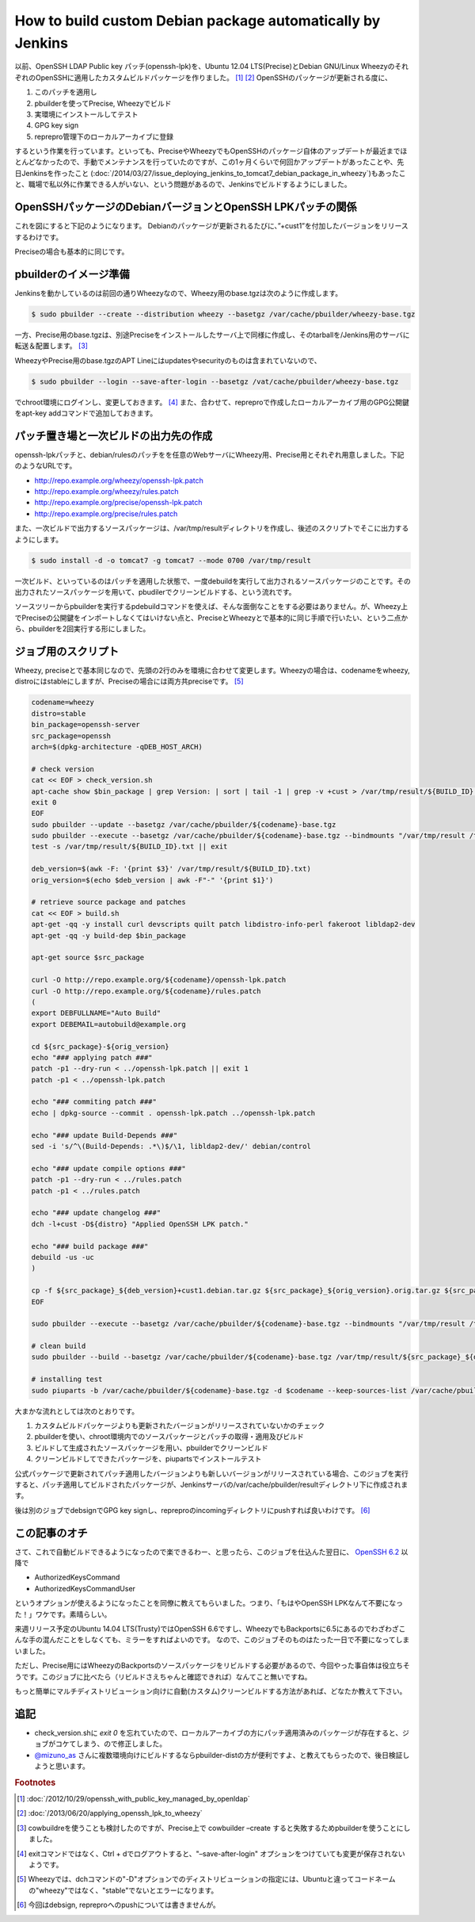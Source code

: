 How to build custom Debian package automatically by Jenkins
===========================================================

以前、OpenSSH LDAP Public key パッチ(openssh-lpk)を、Ubuntu 12.04 LTS(Precise)とDebian GNU/Linux WheezyのそれぞれのOpenSSHに適用したカスタムビルドパッケージを作りました。 [#]_  [#]_
OpenSSHのパッケージが更新される度に、

#. このパッチを適用し
#. pbuilderを使ってPrecise, Wheezyでビルド
#. 実環境にインストールしてテスト
#. GPG key sign
#. reprepro管理下のローカルアーカイブに登録

するという作業を行っています。といっても、PreciseやWheezyでもOpenSSHのパッケージ自体のアップデートが最近までほとんどなかったので、手動でメンテナンスを行っていたのですが、この1ヶ月くらいで何回かアップデートがあったことや、先日Jenkinsを作ったこと (:doc:`/2014/03/27/issue_deploying_jenkins_to_tomcat7_debian_package_in_wheezy`)もあったこと、職場で私以外に作業できる人がいない、という問題があるので、Jenkinsでビルドするようにしました。

OpenSSHパッケージのDebianバージョンとOpenSSH LPKパッチの関係
------------------------------------------------------------

これを図にすると下記のようになります。
Debianのパッケージが更新されるたびに、”+cust1”を付加したバージョンをリリースするわけです。

.. graphviz::

   digraph changelog {
   node [fontsize="10"];
   edge [fontsize="10"];

   w2c[label="1:6.0p1-4+deb7u2+cust1", style=dotted, fontcolor="#888888"];
   w2[label="1:6.0p1-4+deb7u2", style=dotted, fontcolor="#888888"];
   w1c[label="1:6.0p1-4+deb7u1+cust1"];
   w1[label="1:6.0p1-4+deb7u1"];
   w0c[label="1:6.0p1-4+cust1"];
   w0[label="1:6.0p1-4"];
   w2 -> w2c [style=dotted, label="apply openssh-lpk"];
   w1 -> w1c [label="applied openssh-lpk"];
   w0 -> w0c [label="applied openssh-lpk"];
   w2 -> w1 [style=dotted, dir=back];
   w1 -> w0 [dir=back];
   {rank = same; w0; w0c}
   {rank = same; w1; w1c}
   {rank = same; w2; w2c}
   }

Preciseの場合も基本的に同じです。

.. graphviz::

   digraph changelog {
   node [fontsize="10"];
   edge [fontsize="10"];

   u4c[label="1:5.9p1-5ubuntu1.4+cust1", style=dotted];
   u4[label="1:5.9p1-5ubuntu1.4", style=dotted];
   u3c[label="1:5.9p1-5ubuntu1.3+cust1"];
   u3[label="1:5.9p1-5ubuntu1.3"];
   u2c[label="1:5.9p1-5ubuntu1.2+cust1"];
   u2[label="1:5.9p1-5ubuntu1.2"];
   u1c[label="1:5.9p1-5ubuntu1.1+cust1"];
   u1[label="1:5.9p1-5ubuntu1.1"];
   u0c[label="1:5.9p1-5ubuntu1+cust1"];
   u0[label="1:5.9p1-5ubuntu1"];
   u4 -> u4c [label="apply openssh-lpk", style=dotted];
   u3 -> u3c [label="applied openssh-lpk"];
   u2 -> u2c [label="applied openssh-lpk"];
   u1 -> u1c [label="applied openssh-lpk"];
   u0 -> u0c [label="applied openssh-lpk"];
   u4 -> u3 [style=dotted, dir=back];
   u3 -> u2 -> u1 -> u0[dir=back];
   {rank = same; u0; u0c}
   {rank = same; u1; u1c}
   {rank = same; u2; u2c}
   {rank = same; u3; u3c}
   {rank = same; u4; u4c}
   }

pbuilderのイメージ準備
----------------------

Jenkinsを動かしているのは前回の通りWheezyなので、Wheezy用のbase.tgzは次のように作成します。

.. code-block:: sh

   $ sudo pbuilder --create --distribution wheezy --basetgz /var/cache/pbuilder/wheezy-base.tgz

一方、Precise用のbase.tgzは、別途Preciseをインストールしたサーバ上で同様に作成し、そのtarballを/Jenkins用のサーバに転送＆配置します。 [#]_

WheezyやPrecise用のbase.tgzのAPT Lineにはupdatesやsecurityのものは含まれていないので、

.. code-block:: sh

   $ sudo pbuilder --login --save-after-login --basetgz /vat/cache/pbuilder/wheezy-base.tgz

でchroot環境にログインし、変更しておきます。 [#]_
また、合わせて、repreproで作成したローカルアーカイブ用のGPG公開鍵をapt-key addコマンドで追加しておきます。

パッチ置き場と一次ビルドの出力先の作成
--------------------------------------

openssh-lpkパッチと、debian/rulesのパッチをを任意のWebサーバにWheezy用、Precise用とそれぞれ用意しました。下記のようなURLです。

* http://repo.example.org/wheezy/openssh-lpk.patch
* http://repo.example.org/wheezy/rules.patch
* http://repo.example.org/precise/openssh-lpk.patch
* http://repo.example.org/precise/rules.patch

また、一次ビルドで出力するソースパッケージは、/var/tmp/resultディレクトリを作成し、後述のスクリプトでそこに出力するようにします。

.. code-block:: sh

   $ sudo install -d -o tomcat7 -g tomcat7 --mode 0700 /var/tmp/result

一次ビルド、といっているのはパッチを適用した状態で、一度debuildを実行して出力されるソースパッケージのことです。その出力されたソースパッケージを用いて、pbudilerでクリーンビルドする、という流れです。

ソースツリーからpbuilderを実行するpdebuildコマンドを使えば、そんな面倒なことをする必要はありません。が、Wheezy上でPreciseの公開鍵をインポートしなくてはいけない点と、PreciseとWheezyとで基本的に同じ手順で行いたい、という二点から、pbuilderを2回実行する形にしました。

ジョブ用のスクリプト
--------------------

Wheezy, preciseとで基本同じなので、先頭の2行のみを環境に合わせて変更します。Wheezyの場合は、codenameをwheezy, distroにはstableにしますが、Preciseの場合には両方共preciseです。 [#]_

.. code-block:: sh

   codename=wheezy
   distro=stable
   bin_package=openssh-server
   src_package=openssh
   arch=$(dpkg-architecture -qDEB_HOST_ARCH)

   # check version
   cat << EOF > check_version.sh
   apt-cache show $bin_package | grep Version: | sort | tail -1 | grep -v +cust > /var/tmp/result/${BUILD_ID}.txt
   exit 0
   EOF
   sudo pbuilder --update --basetgz /var/cache/pbuilder/${codename}-base.tgz
   sudo pbuilder --execute --basetgz /var/cache/pbuilder/${codename}-base.tgz --bindmounts "/var/tmp/result /tmp" -- check_version.sh
   test -s /var/tmp/result/${BUILD_ID}.txt || exit

   deb_version=$(awk -F: '{print $3}' /var/tmp/result/${BUILD_ID}.txt)
   orig_version=$(echo $deb_version | awk -F"-" '{print $1}')

   # retrieve source package and patches
   cat << EOF > build.sh
   apt-get -qq -y install curl devscripts quilt patch libdistro-info-perl fakeroot libldap2-dev
   apt-get -qq -y build-dep $bin_package

   apt-get source $src_package

   curl -O http://repo.example.org/${codename}/openssh-lpk.patch
   curl -O http://repo.example.org/${codename}/rules.patch
   (
   export DEBFULLNAME="Auto Build"
   export DEBEMAIL=autobuild@example.org

   cd ${src_package}-${orig_version}
   echo "### applying patch ###"
   patch -p1 --dry-run < ../openssh-lpk.patch || exit 1
   patch -p1 < ../openssh-lpk.patch

   echo "### commiting patch ###"
   echo | dpkg-source --commit . openssh-lpk.patch ../openssh-lpk.patch

   echo "### update Build-Depends ###"
   sed -i 's/^\(Build-Depends: .*\)$/\1, libldap2-dev/' debian/control

   echo "### update compile options ###"
   patch -p1 --dry-run < ../rules.patch
   patch -p1 < ../rules.patch

   echo "### update changelog ###"
   dch -l+cust -D${distro} "Applied OpenSSH LPK patch."

   echo "### build package ###"
   debuild -us -uc
   )

   cp -f ${src_package}_${deb_version}+cust1.debian.tar.gz ${src_package}_${orig_version}.orig.tar.gz ${src_package}_${deb_version}+cust1.dsc /var/tmp/result/
   EOF

   sudo pbuilder --execute --basetgz /var/cache/pbuilder/${codename}-base.tgz --bindmounts "/var/tmp/result /tmp" -- build.sh

   # clean build
   sudo pbuilder --build --basetgz /var/cache/pbuilder/${codename}-base.tgz /var/tmp/result/${src_package}_${deb_version}+cust1.dsc

   # installing test
   sudo piuparts -b /var/cache/pbuilder/${codename}-base.tgz -d $codename --keep-sources-list /var/cache/pbuilder/result/${src_package}_${deb_version}+cust1_${arch}.changes

大まかな流れとしては次のとおりです。

#. カスタムビルドパッケージよりも更新されたバージョンがリリースされていないかのチェック
#. pbuilderを使い、chroot環境内でのソースパッケージとパッチの取得・適用及びビルド
#. ビルドして生成されたソースパッケージを用い、pbuilderでクリーンビルド
#. クリーンビルドしてできたパッケージを、piupartsでインストールテスト

公式パッケージで更新されてパッチ適用したバージョンよりも新しいバージョンがリリースされている場合、このジョブを実行すると、パッチ適用してビルドされたパッケージが、Jenkinsサーバの/var/cache/pbuilder/resultディレクトリ下に作成されます。

後は別のジョブでdebsignでGPG key signし、repreproのincomingディレクトリにpushすれば良いわけです。 [#]_


この記事のオチ
--------------

さて、これで自動ビルドできるようになったので楽できるわー、と思ったら、このジョブを仕込んた翌日に、
`OpenSSH 6.2 <http://openbsd.nuug.no/openssh/txt/release-6.2>`_ 以降で

* AuthorizedKeysCommand
* AuthorizedKeysCommandUser

というオプションが使えるようになったことを同僚に教えてもらいました。つまり、「もはやOpenSSH LPKなんて不要になった！」ワケです。素晴らしい。

来週リリース予定のUbuntu 14.04 LTS(Trusty)ではOpenSSH 6.6ですし、WheezyでもBackportsに6.5にあるのでわざわざこんな手の混んだことをしなくても、ミラーをすればよいのです。
なので、このジョブそのものはたった一日で不要になってしまいました。

ただし、Precise用にはWheezyのBackportsのソースパッケージをリビルドする必要があるので、今回やった事自体は役立ちそうです。このジョブに比べたら（リビルドさえちゃんと確認できれば）なんてこと無いですね。

もっと簡単にマルチディストリビューション向けに自動(カスタム)クリーンビルドする方法があれば、どなたか教えて下さい。

追記
----

* check_version.shに `exit 0` を忘れていたので、ローカルアーカイブの方にパッチ適用済みのパッケージが存在すると、ジョブがコケてしまう、ので修正しました。
* `@mizuno_as <https://twitter.com/mizuno_as/status/455510000887013376>`_ さんに複数環境向けにビルドするならpbuilder-distの方が便利ですよ、と教えてもらったので、後日検証しようと思います。


.. rubric:: Footnotes

.. [#] :doc:`/2012/10/29/openssh_with_public_key_managed_by_openldap`
.. [#] :doc:`/2013/06/20/applying_openssh_lpk_to_wheezy`
.. [#] cowbuildreを使うことも検討したのですが、Precise上で cowbuilder –create すると失敗するためpbuilderを使うことにしました。
.. [#] exitコマンドではなく、Ctrl + dでログアウトすると、"–save-after-login" オプションをつけていても変更が保存されないようです。
.. [#] Wheezyでは、dchコマンドの"-D"オプションでのディストリビューションの指定には、Ubuntuと違ってコードネームの"wheezy"ではなく、"stable"でないとエラーになります。
.. [#] 今回はdebsign, repreproへのpushについては書きませんが。

.. author:: default
.. categories:: Debian
.. tags:: pbuilder,Jenkins,openssh-lpk,reprepro,Wheezy,Precise,piuparts
.. comments::
